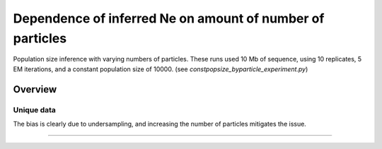 .. Test documentation master file, created by
   sphinxreport-quickstart 

**********************************************************
Dependence of inferred Ne on amount of number of particles
**********************************************************

Population size inference with varying numbers of particles.
These runs used 10 Mb of sequence, using 10 replicates, 5 EM iterations, and a constant population size of 10000.
(see `constpopsize_byparticle_experiment.py`)

=========
Overview
=========

.. report:: TrackerGeneral.Experiment
   :render: table
   :tracks: constpopsize_3epochs_particledependence

   Overview of experimental parameters
                                 


Unique data
===========

.. report:: TrackerConstPopSize.ConstpopsizeParticledependence
   :render: sb-box-plot
   :layout: row
   :function: 10000         
   :mpl-figure: tight_layout=True
   :width: 300
   :groupby: none
   :yrange: 8000,10500

   Inference of a 3-epoch model on 10 Mb of sequence with varying numbers of particles.

The bias is clearly due to undersampling, and increasing the number of particles mitigates the issue.
   

------------

.. report:: TrackerConstPopSize.ConstpopsizeParticledependence
   :render: table
         
   Raw data table

